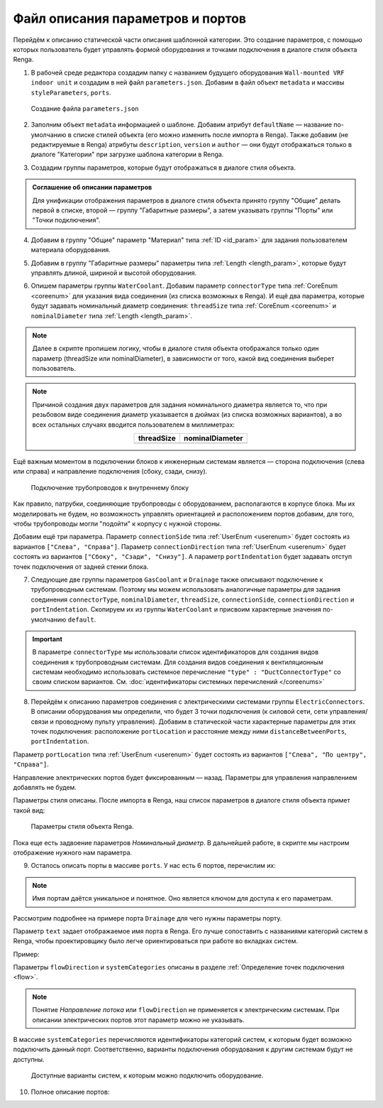 Файл описания параметров и портов
=================================

Перейдём к описанию статической части описания шаблонной категории. Это создание параметров, с помощью которых пользователь будет управлять формой оборудования и точками подключения в диалоге стиля объекта Renga.

1. В рабочей среде редактора создадим папку с названием будущего оборудования ``Wall-mounted VRF indoor unit`` и создадим в ней файл ``parameters.json``. Добавим в файл объект ``metadata`` и массивы ``styleParameters``, ``ports``.

.. figure:: _static/Tutorial_step1.png
    :alt: Создание файла parameters
    :figwidth: 90%

    Создание файла ``parameters.json``

2. Заполним объект ``metadata`` информацией о шаблоне. Добавим атрибут ``defaultName`` — название по-умолчанию в списке стилей объекта (его можно изменить после импорта в Renga). Также добавим (не редактируемые в Renga) атрибуты ``description``, ``version`` и ``author`` — они будут отображаться только в диалоге "Категории" при загрузке шаблона категории в Renga.

.. code-block::
    :caption: Внесение информации о шаблоне в объект ``metadata``
    :linenos:

    "metadata" : {
        "defaultName" : "Настенный блок VRF",
        "description" : "Общий шаблон внутренних блоков настенного типа мультизональных VRF-систем",
        "version" : "1.0.0",
        "author" : "Иванов Иван Иванович"
    }

3. Создадим группы параметров, которые будут отображаться в диалоге стиля объекта.

.. admonition:: Соглашение об описании параметров

    Для унификации отображения параметров в диалоге стиля объекта принято группу "Общие" делать первой в списке, второй — группу "Габаритные размеры", а затем указывать группы "Порты" или "Точки подключения".

.. code-block::
    :caption: Создание групп параметров в массиве ``styleParameters``
    :linenos:

    "styleParameters" : [
            {
                "name" : "General",
                "text" : "Общие",
                "params" : []
            },
            {
                "name" : "Dimensions",
                "text" : "Габаритные размеры",
                "params" : []
            },
            {
                "name" : "WaterCoolant",
                "text" : "Подача жидкости (вход)",
                "params" : []
            },
            {
                "name" : "GasCoolant",
                "text" : "Подача газа (вход)",
                "params" : []
            },
            {
                "name" : "Drainage",
                "text" : "Дренаж (выход)",
                "params" : []
            },
            {
                "name" : "ElectricConnectors",
                "text" : "Вводные электрические линии",
                "params" : []
            }
        ]

4. Добавим в группу "Общие" параметр "Материал" типа :ref:`ID <id_param>` для задания пользователем материала оборудования.

.. code-block::
    :caption: Добавление в группу "Общие" параметра ``material``
    :linenos:

    {
        "name" : "General",
        "text" : "Общие",
        "params" : [
            {
                "name" : "material",
                "text" : "Материал",
                "type" : "Id",
                "entityTypeId" : "0abcb18f-0aaf-4509-bf89-5c5fad9d5d8b"
            }
        ]
    }

5. Добавим в группу "Габаритные размеры" параметры типа :ref:`Length <length_param>`, которые будут управлять длиной, шириной и высотой оборудования.

.. code-block::
    :caption: Добавление в группу "Габаритные размеры" параметров ``bodyLength``, ``bodyWidth`` и ``bodyHeight``
    :linenos:

    {
        "name" : "Dimensions",
        "text" : "Габаритные размеры",
        "params" : [
            {
                "name" : "bodyLength",
                "text" : "Длина корпуса",
                "type" : "Length",
                "default" : 970,
                "min" : 100,
                "max" : 2000
            },
            {
                "name" : "bodyWidth",
                "text" : "Ширина корпуса",
                "type" : "Length",
                "default" : 235,
                "min" : 100,
                "max" : 2000
            },
            {
                "name" : "bodyHeight",
                "text" : "Высота корпуса",
                "type" : "Length",
                "default" : 315,
                "min" : 100,
                "max" : 2000
            }
        ]
    }

6. Опишем параметры группы ``WaterCoolant``. Добавим параметр ``connectorType`` типа :ref:`CoreEnum <coreenum>` для указания вида соединения (из списка возможных в Renga). И ещё два параметра, которые будут задавать номинальный диаметр соединения: ``threadSize`` типа :ref:`CoreEnum <coreenum>` и ``nominalDiameter`` типа :ref:`Length <length_param>`.

.. note:: Далее в скрипте пропишем логику, чтобы в диалоге стиля объекта отображался только один параметр (threadSize или nominalDiameter), в зависимости от того, какой вид соединения выберет пользователь. 

.. code-block::
    :caption: Добавление в группу "Подача жидкости (вход)" параметров соединения
    :linenos:

    {
        "name" : "WaterCoolant",
        "text" : "Подача жидкости (вход)",
        "params" : [
            {
                "name" : "connectorType",
                "text" : "Вид соединения",
                "type" : "CoreEnum",
                "coreEnumType" : "PipeConnectorType",
                "default" : "Thread"
            },
            {
                "name" : "threadSize",
                "text" : "Номинальный диаметр",
                "type" : "CoreEnum",
                "coreEnumType" : "PipeThreadSize",
                "default" : "D0_50"
            },
            {
                "name" : "nominalDiameter",
                "text" : "Номинальный диаметр",
                "type" : "Length",
                "default" : 6.35,
                "min" : 1,
                "max" : 100
            },
            ..
        ]
    }

.. note:: Причиной создания двух параметров для задания номинального диаметра является то, что при резьбовом виде соединения диаметр указывается в дюймах (из списка возможных вариантов), а во всех остальных случаях вводится пользователем в миллиметрах:
 
    .. csv-table::
        :widths: auto
        :align: center
        :header: "threadSize", "nominalDiameter"

        .. image:: _static/thread_size.png, .. image:: _static/nominal_diameter.png

Ещё важным моментом в подключении блоков к инженерным системам является — сторона подключения (слева или справа) и направление подключения (сбоку, сзади, снизу).

.. figure:: _static/pipes_connection.png
    :alt: Подключение трубопроводов к внутреннему блоку
    :figwidth: 90%

    Подключение трубопроводов к внутреннему блоку

Как правило, патрубки, соединяющие трубопроводы с оборудованием, располагаются в корпусе блока. Мы их моделировать не будем, но возможность управлять ориентацией и расположением портов добавим, для того, чтобы трубопроводы могли "подойти" к корпусу с нужной стороны.

Добавим ещё три параметра. Параметр ``connectionSide`` типа :ref:`UserEnum <userenum>` будет состоять из вариантов ``["Слева", "Справа"]``. Параметр ``connectionDirection`` типа :ref:`UserEnum <userenum>` будет состоять из вариантов ``["Сбоку", "Сзади", "Снизу"]``. А параметр ``portIndentation`` будет задавать отступ точек подключения от задней стенки блока.

.. code-block::
    :caption: Добавление в группу "Подача жидкости (вход)" параметров ``connectionSide``, ``connectionDirection`` и ``portIndentation``
    :linenos:

    {
        "name" : "WaterCoolant",
        "text" : "Подача жидкости (вход)",
        "params" : [
            ..
            {
                "name" : "connectionSide",
                "text" : "Сторона подключения",
                "type" : "UserEnum",
                "default" : "right",
                "items" : [
                    {
                        "key" : "right",
                        "text" : "Справа"
                    },
                    {
                        "key" : "left",
                        "text" : "Слева"
                    }
                ]
            },
            {
                "name" : "connectionDirection",
                "text" : "Направление подключения",
                "type" : "UserEnum",
                "default" : "side",
                "items" : [
                    {
                        "key" : "side",
                        "text" : "Сбоку"
                    },
                    {
                        "key" : "back",
                        "text" : "Сзади"
                    },
                    {
                        "key" : "below",
                        "text" : "Снизу"
                    }
                ]
            },
            {
                "name" : "portIndentation",
                "text" : "Отступ точки подключения",
                "type" : "Length",
                "default" : 50,
                "min" : 0,
                "max" : 200
            }
        ]
    }

7. Следующие две группы параметров ``GasCoolant`` и ``Drainage`` также описывают подключение к трубопроводным системам. Поэтому мы можем использовать аналогичные параметры для задания соединения ``connectorType``, ``nominalDiameter``, ``threadSize``, ``connectionSide``, ``connectionDirection`` и ``portIndentation``. Скопируем их из группы ``WaterCoolant`` и присвоим характерные значения по-умолчанию ``default``.

.. important:: В параметре ``connectorType`` мы использовали список идентификаторов для создания видов соединения к трубопроводным системам. Для создания видов соединения к вентиляционным системам необходимо использовать системное перечисление ``"type" : "DuctConnectorType"`` со своим списком вариантов. См. :doc:`идентификаторы системных перечислений </coreenums>`

8. Перейдём к описанию параметров соединения с электрическими системами группы ``ElectricConnectors``. В описании оборудования мы определили, что будет 3 точки подключения (к силовой сети, сети управления/связи и проводному пульту управления). Добавим в статической части характерные параметры для этих точек подключения: расположение ``portLocation`` и расстояние между ними ``distanceBetweenPorts``, ``portIndentation``.

Параметр ``portLocation`` типа :ref:`UserEnum <userenum>` будет состоять из вариантов ``["Слева", "По центру", "Справа"]``.

Направление электрических портов будет фиксированным — назад. Параметры для управления направлением добавлять не будем.

.. code-block::
    :caption: Добавление в группу "Вводные электрические линии" параметров соединения
    :linenos:

    {
        "name" : "ElectricConnectors",
        "text" : "Вводные электрические линии",
        "params" : [
            {
                "name" : "portLocation",
                "text" : "Расположение точек подключения",
                "type" : "UserEnum",
                "default" : "center",
                "items" : [
                        {
                            "key" : "right",
                            "text" : "Справа"
                        },
                        {
                            "key" : "center",
                            "text" : "По центру"
                        },
                        {
                            "key" : "left",
                            "text" : "Слева"
                        }
                    ]
            },
            {
                "name" : "distanceBetweenPorts",
                "text" : "Расстояние между точками подключения",
                "type" : "Length",
                "default" : 12,
                "min" : 0,
                "max" : 30
            },
            {
                "name" : "portIndentation",
                "text" : "Отступ точек подключения",
                "type" : "Length",
                "default" : 6,
                "min" : 0,
                "max" : 200
            }
        ]
    }

Параметры стиля описаны. После импорта в Renga, наш список параметров в диалоге стиля объекта примет такой вид:

.. figure:: _static/Renga_style_parameters.png
    :alt: Параметры стиля объекта Renga
    :figwidth: 90%

    Параметры стиля объекта Renga.

Пока еще есть задвоение параметров *Номинальный диаметр*. В дальнейшей работе, в скрипте мы настроим отображение нужного нам параметра.

9. Осталось описать порты в массиве ``ports``. У нас есть 6 портов, перечислим их:

.. code-block::
    :caption: Перечисление портов в группе ``ports``
    :linenos:

    {
        "ports" : [
            {
                "name" : "WaterCoolant"
            },
            {
                "name" : "GasCoolant"
            },
            {
                "name" : "Drainage"
            },
            {
                "name" : "PowerSupplyLine"
            },
            {
                "name" : "ControlNetwork1"
            },
            {
                "name" : "ControlNetwork2"
            }
        ]
    }

.. note:: Имя портам даётся уникальное и понятное. Оно является ключом для доступа к его параметрам.

Рассмотрим подробнее на примере порта ``Drainage`` для чего нужны параметры порту.

.. code-block::
    :caption: Перечисление атрибутов порта ``Drainage``
    :linenos:

    {
        "ports" : {
            ..
            {
                "name" : "Drainage",
                "text" : "Канализация",
                "flowDirection" : "Outlet",
                "systemCategories" : [
                    "DomesticSewage",
                    "IndustrialSewage",
                    "OtherPipeSystem"
                ]
            },
            ..
        }
    }

Параметр ``text`` задает отображаемое имя порта в Renga. Его лучше сопоставить с названиями категорий систем в Renga, чтобы проектировщику было легче ориентироваться при работе во вкладках систем.

Пример:|pic2|

.. |pic2| image:: _static/Renga_graph_port_info.png
    :scale: 80%

Параметры ``flowDirection`` и ``systemCategories`` описаны в разделе :ref:`Определение точек подключения <flow>`.

.. note:: Понятие *Направление потока* или ``flowDirection`` не применяется к электрическим системам. При описании электрических портов этот параметр можно не указывать.

В массиве ``systemCategories`` перечисляются идентификаторы категорий систем, к которым будет возможно подключить данный порт. Соответственно, варианты подключения оборудования к другим системам будут не доступны.

.. figure:: _static/Renga_system_list.png
    :alt: Доступные варианты систем в Renga
    :figwidth: 90%

    Доступные варианты систем, к которым можно подключить оборудование.

10. Полное описание портов:

.. code-block::
    :caption: Описание портов в массиве ``ports``
    :linenos:

    {
        "ports" : [
            {
                "name" : "WaterCoolant",
                "text" : "Жидкостный трубопровод",
                "flowDirection" : "Inlet",
                "systemCategories" : [
                    "OtherPipeSystem"
                ]
            },
            {
                "name" : "GasCoolant",
                "text" : "Фреоновый трубопровод",
                "flowDirection" : "Inlet",
                "systemCategories" : [
                    "OtherPipeSystem"
                ]
            },
            {
                "name" : "Drainage",
                "text" : "Канализация",
                "flowDirection" : "Outlet",
                "systemCategories" : [
                    "DomesticSewage",
                    "IndustrialSewage",
                    "OtherPipeSystem"
                ]
            },
            {
                "name" : "PowerSupplyLine",
                "text" : "Силовая линия",
                "systemCategories" : [
                    "PowerCircuit"
                ]
            },
            {
                "name" : "ControlNetwork1",
                "text" : "Линия управления 1",
                "systemCategories" : [
                    "OtherElectricalSystem"
                ]
            },
            {
                "name" : "ControlNetwork2",
                "text" : "Линия управления 2",
                "systemCategories" : [
                    "OtherElectricalSystem"
                ]
            }
        ]
    }